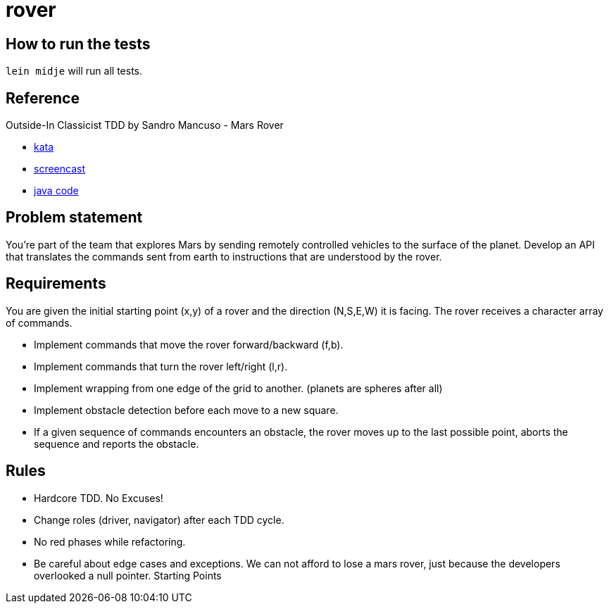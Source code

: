 = rover

== How to run the tests

`lein midje` will run all tests.

== Reference
Outside-In Classicist TDD by Sandro Mancuso - Mars Rover

* https://kata-log.rocks/mars-rover-kata[kata]
* https://www.youtube.com/watch?v=24vzFAvOzo0[screencast]
* https://github.com/sandromancuso/mars-rover-screencast/tree/screencast[java code]

== Problem statement
You’re part of the team that explores Mars by sending remotely controlled vehicles to the surface of the planet. Develop an API that translates the commands sent from earth to instructions that are understood by the rover.

== Requirements
You are given the initial starting point (x,y) of a rover and the direction (N,S,E,W) 
it is facing.
The rover receives a character array of commands.

* Implement commands that move the rover forward/backward (f,b).
* Implement commands that turn the rover left/right (l,r).
* Implement wrapping from one edge of the grid to another. (planets are spheres after all)
* Implement obstacle detection before each move to a new square.
* If a given sequence of commands encounters an obstacle, the rover moves up to the last possible point,
aborts the sequence and reports the obstacle.

== Rules
* Hardcore TDD. No Excuses!
* Change roles (driver, navigator) after each TDD cycle.
* No red phases while refactoring.
* Be careful about edge cases and exceptions. We can not afford to lose a mars rover, just because the developers overlooked a null pointer.
Starting Points
